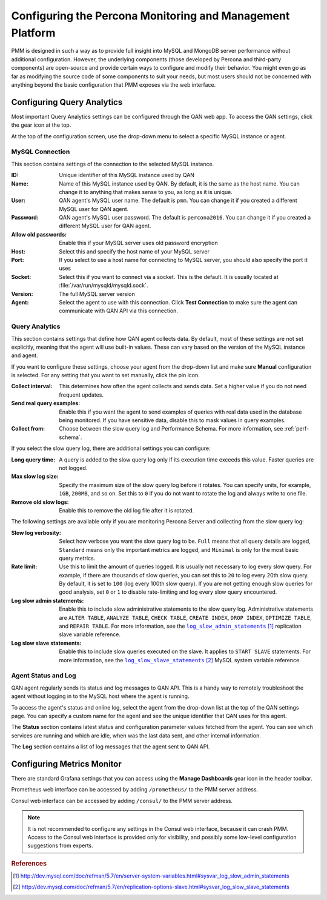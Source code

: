 .. _configure:

==========================================================
Configuring the Percona Monitoring and Management Platform
==========================================================

PMM is designed in such a way as to provide
full insight into MySQL and MongoDB server performance
without additional configuration.
However, the underlying components
(those developed by Percona and third-party components)
are open-source and provide certain ways
to configure and modify their behavior.
You might even go as far as modifying the source code of some components
to suit your needs,
but most users should not be concerned with anything
beyond the basic configuration that PMM exposes via the web interface.

Configuring Query Analytics
===========================

Most important Query Analytics settings
can be configured through the QAN web app.
To access the QAN settings, click the gear icon at the top.

At the top of the configuration screen,
use the drop-down menu to select a specific MySQL instance or agent.

MySQL Connection
----------------

This section contains settings of the connection
to the selected MySQL instance.

:ID: Unique identifier of this MySQL instance used by QAN

:Name: Name of this MySQL instance used by QAN.
 By default, it is the same as the host name.
 You can change it to anything that makes sense to you,
 as long as it is unique.

:User: QAN agent's MySQL user name.
 The default is ``pmm``.
 You can change it if you created a different MySQL user for QAN agent.

:Password: QAN agent's MySQL user password.
 The default is ``percona2016``.
 You can change it if you created a different MySQL user for QAN agent.

:Allow old passwords: Enable this if your MySQL server
 uses old password encryption

:Host: Select this and specify the host name of your MySQL server

:Port: If you select to use a host name for connecting to MySQL server,
 you should also specify the port it uses

:Socket: Select this if you want to connect via a socket.
 This is the default.
 It is usually located at :file:`/var/run/mysqld/mysqld.sock`.

:Version: The full MySQL server version

:Agent: Select the agent to use with this connection.
 Click **Test Connection** to make sure
 the agent can communicate with QAN API via this connection.

Query Analytics
---------------

This section contains settings that define how QAN agent collects data.
By default, most of these settings are not set explicitly,
meaning that the agent will use built-in values.
These can vary based on the version of the MySQL instance and agent.

If you want to configure these settings,
choose your agent from the drop-down list
and make sure **Manual** configuration is selected.
For any setting that you want to set manually, click the pin icon.

:Collect interval: This determines how often
 the agent collects and sends data.
 Set a higher value if you do not need frequent updates.

:Send real query examples: Enable this if you want the agent to send
 examples of queries with real data used in the database being monitored.
 If you have sensitive data, disable this to mask values in query examples.

:Collect from: Choose between the slow query log and Performance Schema.
 For more information, see :ref:`perf-schema`.

If you select the slow query log,
there are additional settings you can configure:

:Long query time: A query is added to the slow query log
 only if its execution time exceeds this value.
 Faster queries are not logged.

:Max slow log size: Specify the maximum size
 of the slow query log before it rotates.
 You can specify units, for example, ``1GB``, ``200MB``, and so on.
 Set this to ``0`` if you do not want to rotate the log
 and always write to one file.

:Remove old slow logs: Enable this to remove the old log file
 after it is rotated.

The following settings are available only if you are
monitoring Percona Server and collecting from the slow query log:

:Slow log verbosity: Select how verbose you want the slow query log to be.
 ``Full`` means that all query details are logged,
 ``Standard`` means only the important metrics are logged,
 and ``Minimal`` is only for the most basic query metrics.

:Rate limit: Use this to limit the amount of queries logged.
 It is usually not necessary to log every slow query.
 For example, if there are thousands of slow queries,
 you can set this to ``20`` to log every 20th slow query.
 By default, it is set to ``100`` (log every 100th slow query).
 If you are not getting enough slow queries for good analysis,
 set ``0`` or ``1`` to disable rate-limiting
 and log every slow query encountered.

:Log slow admin statements: Enable this
 to include slow administrative statements to the slow query log.
 Administrative statements are ``ALTER TABLE``,
 ``ANALYZE TABLE``, ``CHECK TABLE``, ``CREATE INDEX``,
 ``DROP INDEX``, ``OPTIMIZE TABLE``, and ``REPAIR TABLE``.
 For more information,
 see the |log_slow_admin_statements|_ replication slave variable reference.

 .. |log_slow_admin_statements| replace:: ``log_slow_admin_statements``
 .. _log_slow_admin_statements: http://dev.mysql.com/doc/refman/5.7/en/server-system-variables.html#sysvar_log_slow_admin_statements

:Log slow slave statements: Enable this
 to include slow queries executed on the slave.
 It applies to ``START SLAVE`` statements.
 For more information,
 see the |log_slow_slave_statements|_ MySQL system variable reference.

 .. |log_slow_slave_statements| replace:: ``log_slow_slave_statements``
 .. _log_slow_slave_statements: http://dev.mysql.com/doc/refman/5.7/en/replication-options-slave.html#sysvar_log_slow_slave_statements

Agent Status and Log
--------------------

QAN agent regularly sends its status and log messages to QAN API.
This is a handy way to remotely troubleshoot the agent
without logging in to the MySQL host where the agent is running.

To access the agent's status and online log,
select the agent from the drop-down list
at the top of the QAN settings page.
You can specify a custom name for the agent
and see the unique identifier that QAN uses for this agent.

The **Status** section contains latest status
and configuration parameter values fetched from the agent.
You can see which services are running and which are idle,
when was the last data sent, and other internal information.

The **Log** section contains a list of log messages
that the agent sent to QAN API.

Configuring Metrics Monitor
===========================

There are standard Grafana settings
that you can access using the **Manage Dashboards** gear icon
in the header toolbar.

Prometheus web interface can be accessed by adding ``/prometheus/``
to the PMM server address.

Consul web interface can be accessed by adding ``/consul/``
to the PMM server address.

.. note:: It is not recommended to configure any settings
   in the Consul web interface, because it can crash PMM.
   Access to the Consul web interface is provided only for visibility,
   and possibly some low-level configuration suggestions from experts.

.. rubric:: References

.. target-notes::
